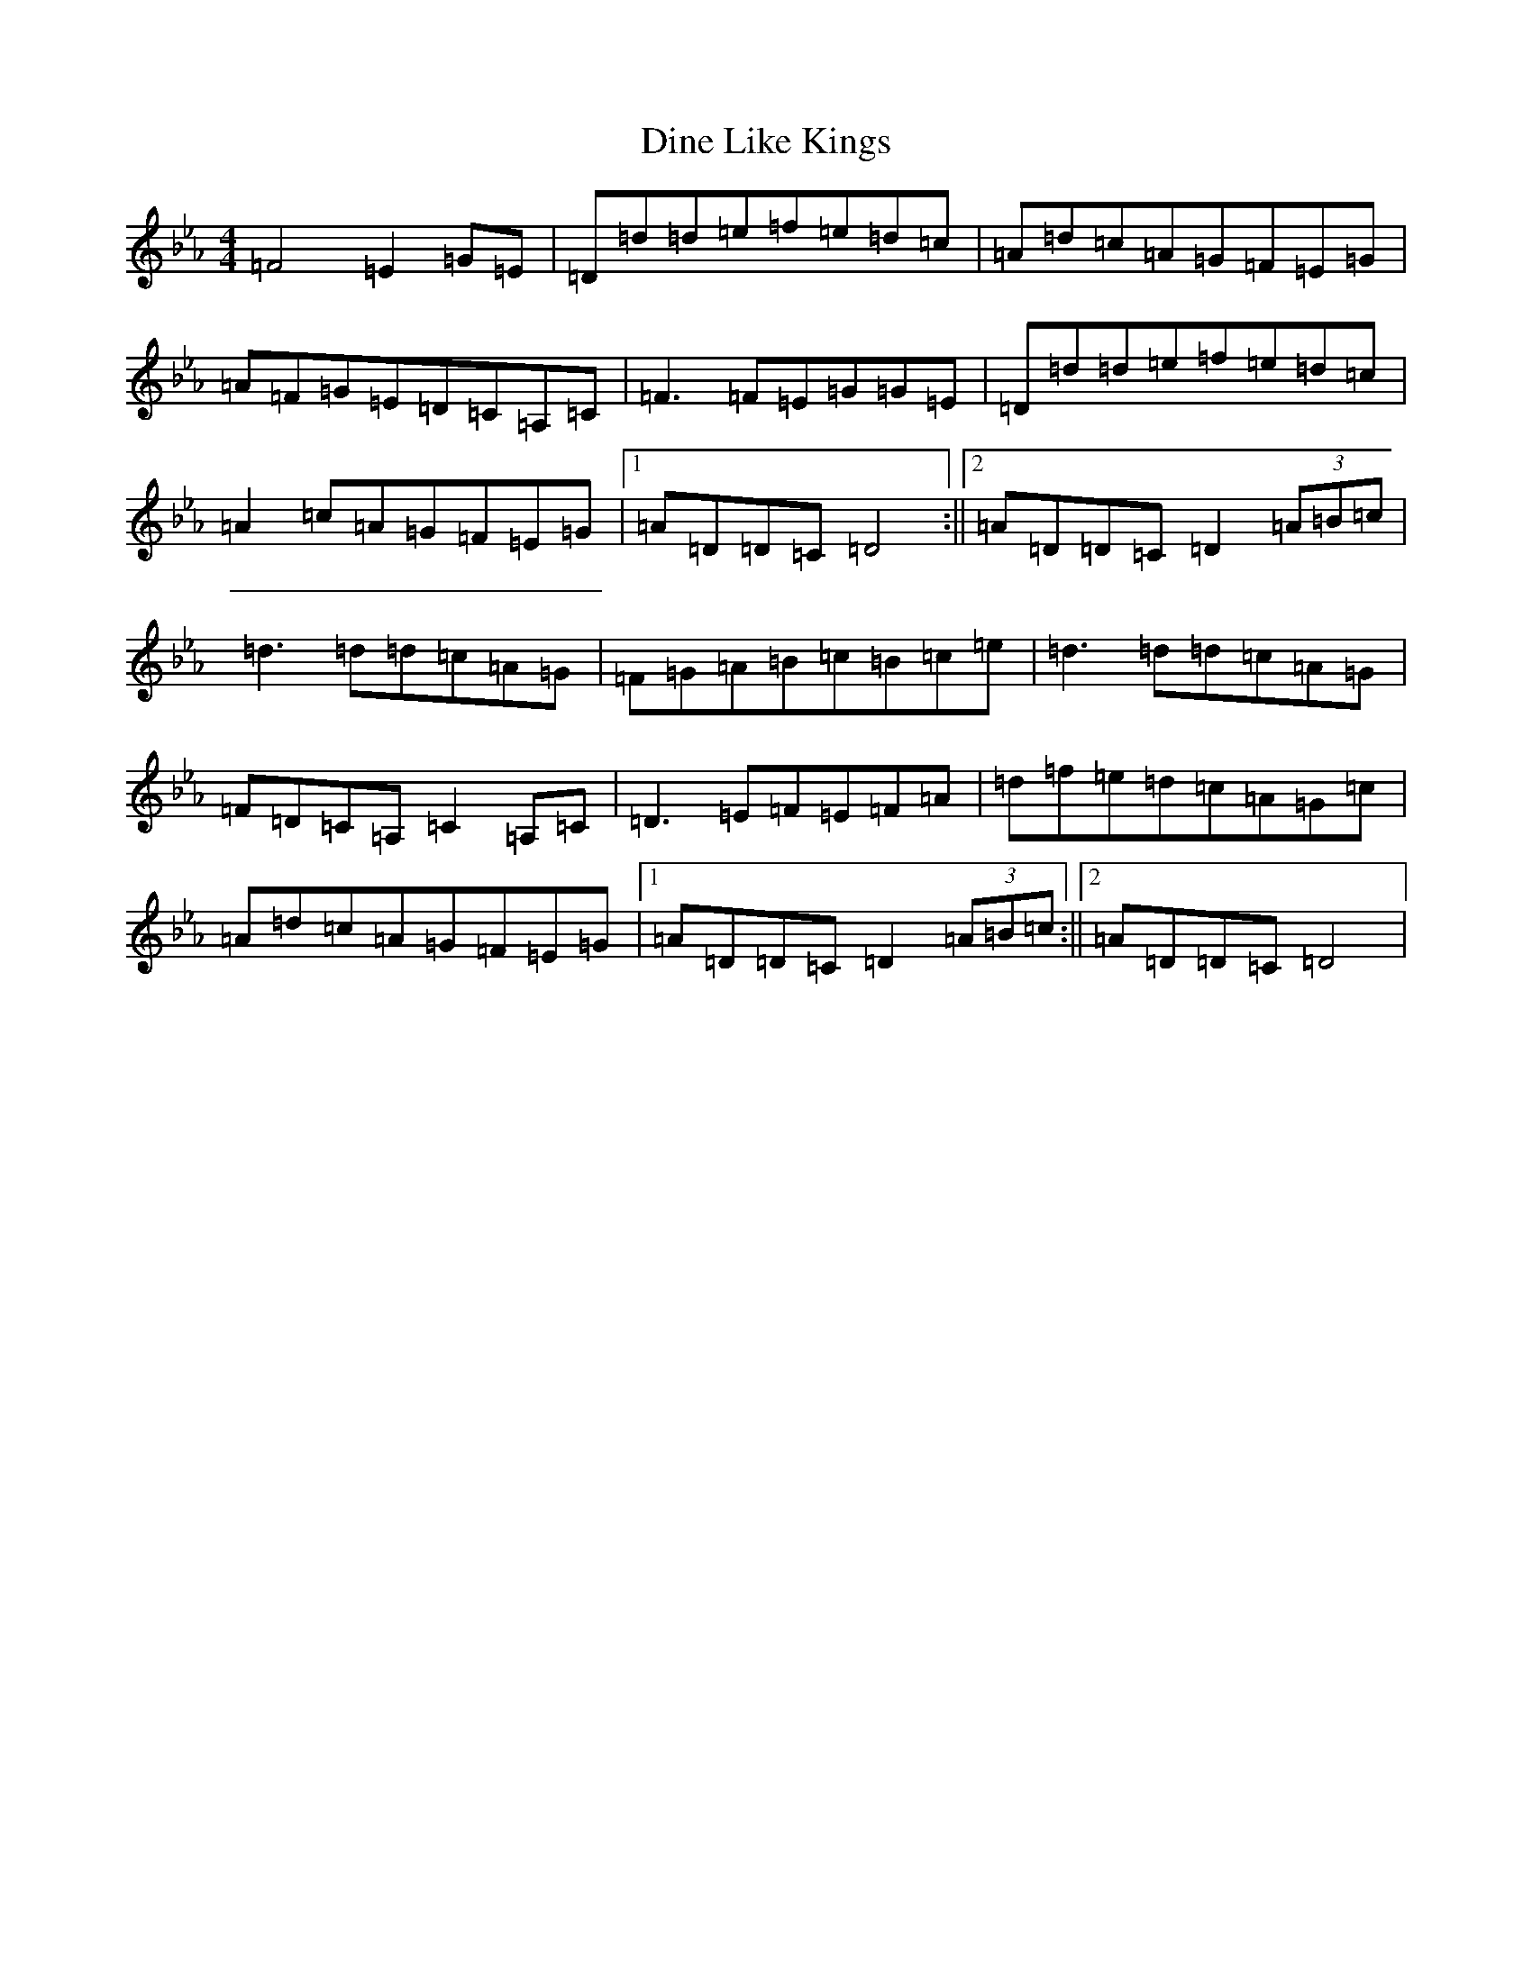 X: 7394
T: Dine Like Kings
S: https://thesession.org/tunes/20765#setting41253
Z: E minor
R: reel
M:4/4
L:1/8
K: C minor
=F4=E2=G=E|=D=d=d=e=f=e=d=c|=A=d=c=A=G=F=E=G|=A=F=G=E=D=C=A,=C|=F3=F=E=G=G=E|=D=d=d=e=f=e=d=c|=A2=c=A=G=F=E=G|1=A=D=D=C=D4:||2=A=D=D=C=D2(3=A=B=c|=d3=d=d=c=A=G|=F=G=A=B=c=B=c=e|=d3=d=d=c=A=G|=F=D=C=A,=C2=A,=C|=D3=E=F=E=F=A|=d=f=e=d=c=A=G=c|=A=d=c=A=G=F=E=G|1=A=D=D=C=D2(3=A=B=c:||2=A=D=D=C=D4|